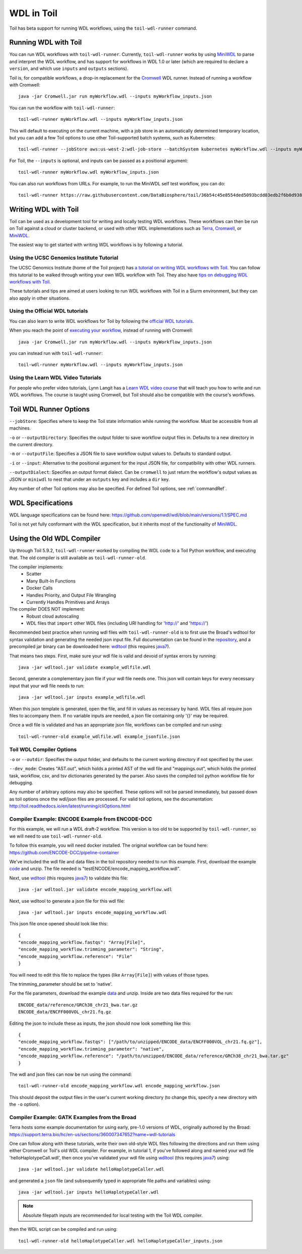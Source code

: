.. _wdl:

WDL in Toil
***********

Toil has beta support for running WDL workflows, using the ``toil-wdl-runner``
command.

Running WDL with Toil
---------------------

You can run WDL workflows with ``toil-wdl-runner``. Currently,
``toil-wdl-runner`` works by using MiniWDL_ to parse and interpret the WDL
workflow, and has support for workflows in WDL 1.0 or later (which are required
to declare a ``version``, and which use ``inputs`` and ``outputs`` sections).

Toil is, for compatible workflows, a drop-in replacement for the `Cromwell`_ WDL runner.
Instead of running a workflow with Cromwell::

    java -jar Cromwell.jar run myWorkflow.wdl --inputs myWorkflow_inputs.json

You can run the workflow with ``toil-wdl-runner``::

    toil-wdl-runner myWorkflow.wdl --inputs myWorkflow_inputs.json

This will default to executing on the current machine, with a job store in an
automatically determined temporary location, but you can add a few Toil options
to use other Toil-supported batch systems, such as Kubernetes::

    toil-wdl-runner --jobStore aws:us-west-2:wdl-job-store --batchSystem kubernetes myWorkflow.wdl --inputs myWorkflow_inputs.json

For Toil, the ``--inputs`` is optional, and inputs can be passed as a positional
argument::

    toil-wdl-runner myWorkflow.wdl myWorkflow_inputs.json

You can also run workflows from URLs. For example, to run the MiniWDL self test
workflow, you can do::

    toil-wdl-runner https://raw.githubusercontent.com/DataBiosphere/toil/36b54c45e8554ded5093bcdd03edb2f6b0d93887/src/toil/test/wdl/miniwdl_self_test/self_test.wdl https://raw.githubusercontent.com/DataBiosphere/toil/36b54c45e8554ded5093bcdd03edb2f6b0d93887/src/toil/test/wdl/miniwdl_self_test/inputs.json

.. _`Cromwell`: https://github.com/broadinstitute/cromwell#readme

Writing WDL with Toil
---------------------

Toil can be used as a development tool for writing and locally testing WDL
workflows. These workflows can then be run on Toil against a cloud or cluster
backend, or used with other WDL implementations such as `Terra`_, `Cromwell`_,
or `MiniWDL`_.

.. _`Terra`: https://support.terra.bio/hc/en-us/sections/360004147011-Workflows
.. _`Cromwell`: https://github.com/broadinstitute/cromwell#readme
.. _`MiniWDL`: https://github.com/chanzuckerberg/miniwdl/#miniwdl

The easiest way to get started with writing WDL workflows is by following a tutorial.

Using the UCSC Genomics Institute Tutorial
~~~~~~~~~~~~~~~~~~~~~~~~~~~~~~~~~~~~~~~~~~

The UCSC Genomics Institute (home of the Toil project) has `a tutorial on writing WDL workflows with Toil`_.
You can follow this tutorial to be walked through writing your own WDL workflow
with Toil. They also have `tips on debugging WDL workflows with Toil`_.

These tutorials and tips are aimed at users looking to run WDL workflows with
Toil in a Slurm environment, but they can also apply in other situations.

.. _`a tutorial on writing WDL workflows with Toil`: https://giwiki.gi.ucsc.edu/index.php?title=Phoenix_WDL_Tutorial#Writing_your_own_workflow
.. _`tips on debugging WDL workflows with Toil`: https://giwiki.gi.ucsc.edu/index.php?title=Phoenix_WDL_Tutorial#Debugging_Workflows

Using the Official WDL tutorials
~~~~~~~~~~~~~~~~~~~~~~~~~~~~~~~~

You can also learn to write WDL workflows for Toil by following the `official WDL tutorials`_.

When you reach the point of `executing your workflow`_, instead of running with
Cromwell::

    java -jar Cromwell.jar run myWorkflow.wdl --inputs myWorkflow_inputs.json

you can instead run with ``toil-wdl-runner``::

    toil-wdl-runner myWorkflow.wdl --inputs myWorkflow_inputs.json

.. _`official WDL tutorials`: https://wdl-docs.readthedocs.io/en/stable/
.. _`executing your workflow`: https://wdl-docs.readthedocs.io/en/stable/WDL/execute/

Using the Learn WDL Video Tutorials
~~~~~~~~~~~~~~~~~~~~~~~~~~~~~~~~~~~

For people who prefer video tutorials, Lynn Langit has a `Learn WDL video course`_
that will teach you how to write and run WDL workflows. The course is taught
using Cromwell, but Toil should also be compatible with the course's workflows.

.. _`Learn WDL video course`: https://www.youtube.com/playlist?list=PL4Q4HssKcxYv5syJKUKRrD8Fbd-_CnxTM

Toil WDL Runner Options
-----------------------

``--jobStore``: Specifies where to keep the Toil state information while
running the workflow. Must be accessible from all machines.

``-o`` or ``--outputDirectory``: Specifies the output folder to save
workflow output files in. Defaults to a new directory in the current directory.

``-m`` or ``--outputFile``: Specifies a JSON file to save workflow output
values to. Defaults to standard output.

``-i`` or ``--input``: Alternative to the positional argument for the
input JSON file, for compatibility with other WDL runners.

``--outputDialect``: Specifies an output format dialect. Can be
``cromwell`` to just return the workflow's output values as JSON or ``miniwdl``
to nest that under an ``outputs`` key and includes a ``dir`` key.

Any number of other Toil options may also be specified. For defined Toil options,
see :ref:`commandRef`.


WDL Specifications
------------------
WDL language specifications can be found here: https://github.com/openwdl/wdl/blob/main/versions/1.1/SPEC.md

Toil is not yet fully conformant with the WDL specification, but it inherits most of the functionality of `MiniWDL`_.

.. _`MiniWDL`: https://github.com/chanzuckerberg/miniwdl/#miniwdl

Using the Old WDL Compiler
--------------------------

Up through Toil 5.9.2, ``toil-wdl-runner`` worked by compiling the WDL code to
a Toil Python workflow, and executing that. The old compiler is
still available as ``toil-wdl-runner-old``.

The compiler implements:
 * Scatter
 * Many Built-In Functions
 * Docker Calls
 * Handles Priority, and Output File Wrangling
 * Currently Handles Primitives and Arrays

The compiler DOES NOT implement:
 * Robust cloud autoscaling
 * WDL files that ``import`` other WDL files (including URI handling for 'http://' and 'https://')

Recommended best practice when running wdl files with ``toil-wdl-runner-old`` is to first use the Broad's wdltool for syntax validation and generating
the needed json input file.  Full documentation can be found in the repository_, and a precompiled jar binary can be
downloaded here: wdltool_ (this requires java7_).

.. _repository: https://github.com/broadinstitute/wdltool
.. _wdltool: https://github.com/broadinstitute/wdltool/releases
.. _java7: http://www.oracle.com/technetwork/java/javase/downloads/java-archive-downloads-javase7-521261.html

That means two steps.  First, make sure your wdl file is valid and devoid of syntax errors by running::

    java -jar wdltool.jar validate example_wdlfile.wdl

Second, generate a complementary json file if your wdl file needs one.  This json will contain keys for every necessary
input that your wdl file needs to run::

    java -jar wdltool.jar inputs example_wdlfile.wdl

When this json template is generated, open the file, and fill in values as necessary by hand.  WDL files all require
json files to accompany them.  If no variable inputs are needed, a json file containing only '{}' may be required.

Once a wdl file is validated and has an appropriate json file, workflows can be compiled and run using::

    toil-wdl-runner-old example_wdlfile.wdl example_jsonfile.json

Toil WDL Compiler Options
~~~~~~~~~~~~~~~~~~~~~~~~~
``-o`` or ``--outdir``: Specifies the output folder, and defaults to the current working directory if
not specified by the user.

``--dev_mode``: Creates "AST.out", which holds a printed AST of the wdl file and "mappings.out", which holds the
printed task, workflow, csv, and tsv dictionaries generated by the parser. Also saves the compiled toil python workflow
file for debugging.

Any number of arbitrary options may also be specified.  These options will not be parsed immediately, but passed down
as toil options once the wdl/json files are processed.  For valid toil options, see the documentation:
http://toil.readthedocs.io/en/latest/running/cliOptions.html

Compiler Example: ENCODE Example from ENCODE-DCC
~~~~~~~~~~~~~~~~~~~~~~~~~~~~~~~~~~~~~~~~~~~~~~~~
For this example, we will run a WDL draft-2 workflow. This version is too old
to be supported by ``toil-wdl-runner``, so we will need to use
``toil-wdl-runner-old``.

To follow this example, you will need docker installed.  The original workflow can be found here:
https://github.com/ENCODE-DCC/pipeline-container

We've included the wdl file and data files in the toil repository needed to run this example.  First, download
the example code_ and unzip.  The file needed is "testENCODE/encode_mapping_workflow.wdl".

Next, use wdltool_ (this requires java7_) to validate this file::

    java -jar wdltool.jar validate encode_mapping_workflow.wdl

Next, use wdltool to generate a json file for this wdl file::

    java -jar wdltool.jar inputs encode_mapping_workflow.wdl

This json file once opened should look like this::

    {
    "encode_mapping_workflow.fastqs": "Array[File]",
    "encode_mapping_workflow.trimming_parameter": "String",
    "encode_mapping_workflow.reference": "File"
    }

You will need to edit this file to replace the types (like ``Array[File]``) with values of those types.

The trimming_parameter should be set to 'native'.

For the file parameters, download the example data_ and unzip.  Inside are two data files required for the run::

    ENCODE_data/reference/GRCh38_chr21_bwa.tar.gz
    ENCODE_data/ENCFF000VOL_chr21.fq.gz

Editing the json to include these as inputs, the json should now look something like this::

    {
    "encode_mapping_workflow.fastqs": ["/path/to/unzipped/ENCODE_data/ENCFF000VOL_chr21.fq.gz"],
    "encode_mapping_workflow.trimming_parameter": "native",
    "encode_mapping_workflow.reference": "/path/to/unzipped/ENCODE_data/reference/GRCh38_chr21_bwa.tar.gz"
    }

The wdl and json files can now be run using the command::

    toil-wdl-runner-old encode_mapping_workflow.wdl encode_mapping_workflow.json

This should deposit the output files in the user's current working directory (to change this, specify a new directory
with the ``-o`` option).

.. _code: https://toil-datasets.s3.amazonaws.com/wdl_templates.zip
.. _data: https://toil-datasets.s3.amazonaws.com/ENCODE_data.zip

Compiler Example: GATK Examples from the Broad
~~~~~~~~~~~~~~~~~~~~~~~~~~~~~~~~~~~~~~~~~~~~~~

Terra hosts some example documentation for using early, pre-1.0 versions of WDL, originally authored by the Broad:
https://support.terra.bio/hc/en-us/sections/360007347652?name=wdl-tutorials

One can follow along with these tutorials, write their own old-style WDL files following the directions and run them using either
Cromwell or Toil's old WDL compiler.  For example, in tutorial 1, if you've followed along and named your wdl file 'helloHaplotypeCall.wdl',
then once you've validated your wdl file using wdltool_ (this requires java7_) using::

    java -jar wdltool.jar validate helloHaplotypeCaller.wdl

and generated a ``json`` file (and subsequently typed in appropriate file paths and variables) using::

    java -jar wdltool.jar inputs helloHaplotypeCaller.wdl

.. note::
        Absolute filepath inputs are recommended for local testing with the Toil WDL compiler.

then the WDL script can be compiled and run using::

    toil-wdl-runner-old helloHaplotypeCaller.wdl helloHaplotypeCaller_inputs.json


